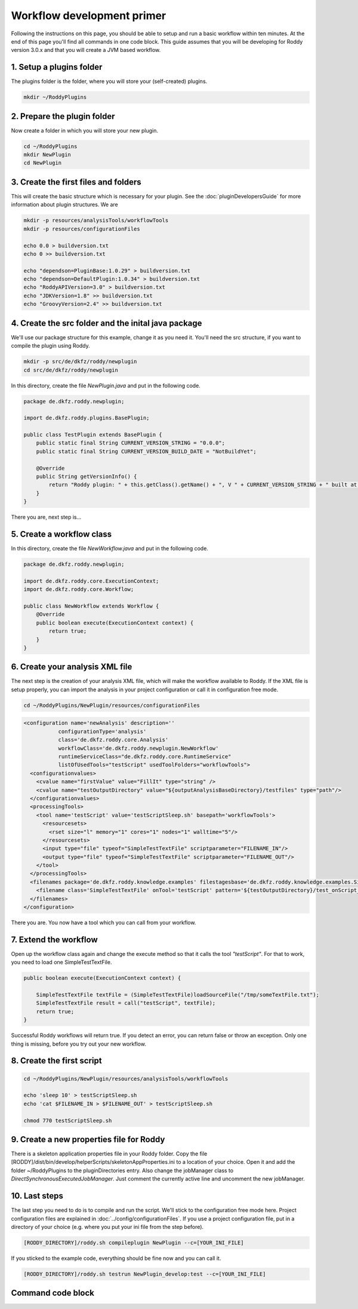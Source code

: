 Workflow development primer
===========================

Following the instructions on this page, you should be able to setup and run a basic workflow within ten minutes.
At the end of this page you'll find all commands in one code block. This guide assumes that you will be developing for
Roddy version 3.0.x and that you will create a JVM based workflow.

1. Setup a plugins folder
-------------------------

The plugins folder is the folder, where you will store your (self-created) plugins.

.. code-block:: bash

    mkdir ~/RoddyPlugins

2. Prepare the plugin folder
----------------------------

Now create a folder in which you will store your new plugin.

.. code-block:: bash

    cd ~/RoddyPlugins
    mkdir NewPlugin
    cd NewPlugin

3. Create the first files and folders
-------------------------------------

This will create the basic structure which is necessary for your plugin. See the :doc:`pluginDevelopersGuide` for more information about plugin structures.
We are

.. code-block:: bash

    mkdir -p resources/analysisTools/workflowTools
    mkdir -p resources/configurationFiles

    echo 0.0 > buildversion.txt
    echo 0 >> buildversion.txt

    echo "dependson=PluginBase:1.0.29" > buildversion.txt
    echo "dependson=DefaultPlugin:1.0.34" > buildversion.txt
    echo "RoddyAPIVersion=3.0" > buildversion.txt
    echo "JDKVersion=1.8" >> buildversion.txt
    echo "GroovyVersion=2.4" >> buildversion.txt

4. Create the src folder and the inital java package
----------------------------------------------------

We'll use our package structure for this example, change it as you need it.
You'll need the src structure, if you want to compile the plugin using Roddy.

.. code-block:: bash

    mkdir -p src/de/dkfz/roddy/newplugin
    cd src/de/dkfz/roddy/newplugin

In this directory, create the file *NewPlugin.java* and put in the following code.

.. code-block:: java

    package de.dkfz.roddy.newplugin;

    import de.dkfz.roddy.plugins.BasePlugin;

    public class TestPlugin extends BasePlugin {
        public static final String CURRENT_VERSION_STRING = "0.0.0";
        public static final String CURRENT_VERSION_BUILD_DATE = "NotBuildYet";

        @Override
        public String getVersionInfo() {
            return "Roddy plugin: " + this.getClass().getName() + ", V " + CURRENT_VERSION_STRING + " built at " + CURRENT_VERSION_BUILD_DATE;
        }
    }

There you are, next step is...

5. Create a workflow class
--------------------------

In this directory, create the file *NewWorkflow.java* and put in the following code.

.. code-block:: Java

    package de.dkfz.roddy.newplugin;

    import de.dkfz.roddy.core.ExecutionContext;
    import de.dkfz.roddy.core.Workflow;

    public class NewWorkflow extends Workflow {
        @Override
        public boolean execute(ExecutionContext context) {
            return true;
        }
    }

6. Create your analysis XML file
--------------------------------

The next step is the creation of your analysis XML file, which will make the workflow
available to Roddy. If the XML file is setup properly, you can import the analysis in your
project configuration or call it in configuration free mode.

.. code-block:: bash

    cd ~/RoddyPlugins/NewPlugin/resources/configurationFiles

.. code-block:: XML

    <configuration name='newAnalysis' description=''
               configurationType='analysis'
               class='de.dkfz.roddy.core.Analysis'
               workflowClass='de.dkfz.roddy.newplugin.NewWorkflow'
               runtimeServiceClass="de.dkfz.roddy.core.RuntimeService"
               listOfUsedTools="testScript" usedToolFolders="workflowTools">
      <configurationvalues>
        <cvalue name="firstValue" value="FillIt" type="string" />
        <cvalue name="testOutputDirectory" value="${outputAnalysisBaseDirectory}/testfiles" type="path"/>
      </configurationvalues>
      <processingTools>
        <tool name='testScript' value='testScriptSleep.sh' basepath='workflowTools'>
          <resourcesets>
            <rset size="l" memory="1" cores="1" nodes="1" walltime="5"/>
          </resourcesets>
          <input type="file" typeof="SimpleTestTextFile" scriptparameter="FILENAME_IN"/>
          <output type="file" typeof="SimpleTestTextFile" scriptparameter="FILENAME_OUT"/>
        </tool>
      </processingTools>
      <filenames package='de.dkfz.roddy.knowledge.examples' filestagesbase='de.dkfz.roddy.knowledge.examples.SimpleFileStage'>
        <filename class='SimpleTestTextFile' onTool='testScript' pattern='${testOutputDirectory}/test_onScript_1.txt'/>
      </filenames>
    </configuration>

There you are. You now have a tool which you can call from your workflow.

7. Extend the workflow
----------------------

Open up the workflow class again and change the execute method so that it calls the tool *"testScript"*.
For that to work, you need to load one SimpleTestTextFile.

.. code-block:: Java

        public boolean execute(ExecutionContext context) {

            SimpleTestTextFile textFile = (SimpleTestTextFile)loadSourceFile("/tmp/someTextFile.txt");
            SimpleTestTextFile result = call("testScript", textFile);
            return true;
        }

Successful Roddy workflows will return true. If you detect an error, you can return false or throw an exception.
Only one thing is missing, before you try out your new workflow.

8. Create the first script
--------------------------

.. code-block:: bash

    cd ~/RoddyPlugins/NewPlugin/resources/analysisTools/workflowTools

    echo 'sleep 10' > testScriptSleep.sh
    echo 'cat $FILENAME_IN > $FILENAME_OUT' > testScriptSleep.sh

    chmod 770 testScriptSleep.sh

9. Create a new properties file for Roddy
-----------------------------------------

There is a skeleton application properties file in your Roddy folder.
Copy the file [RODDY]/dist/bin/develop/helperScripts/skeletonAppProperties.ini
to a location of your choice. Open it and add the folder ~/RoddyPlugins to the
pluginDirectories entry. Also change the jobManager class to
*DirectSynchronousExecutedJobManager*. Just comment the currently active line
and uncomment the new jobManager.

10. Last steps
--------------

The last step you need to do is to compile and run the script.
We'll stick to the configuration free mode here. Project configuration
files are explained in :doc:`../config/configurationFiles`. If you use
a project configuration file, put in a directory of your choice (e.g.
where you put your ini file from the step before).

.. code-block:: Bash

    [RODDY_DIRECTORY]/roddy.sh compileplugin NewPlugin --c=[YOUR_INI_FILE]

If you sticked to the example code, everything should be fine now and
you can call it.

.. code-block:: Bash

    [RODDY_DIRECTORY]/roddy.sh testrun NewPlugin_develop:test --c=[YOUR_INI_FILE]




Command code block
------------------